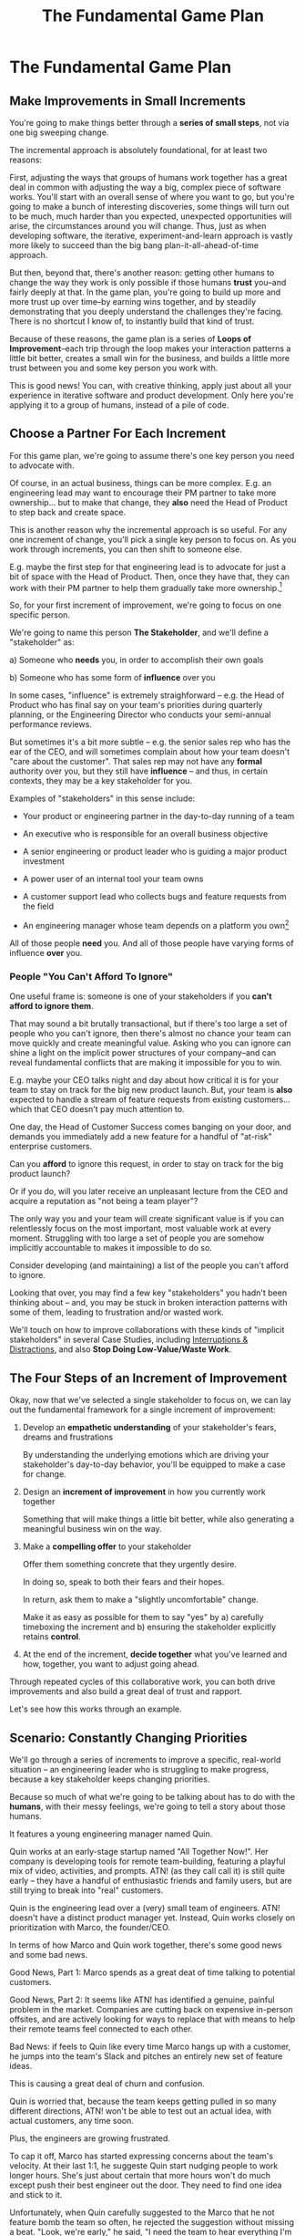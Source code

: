 :PROPERTIES:
:ID:       B0637E99-E30C-4FF8-B8BA-A660454DE08B
:END:
#+title: The Fundamental Game Plan
#+filetags: :Chapter:
* The Fundamental Game Plan
** Make Improvements in Small Increments

You're going to make things better through a *series of small steps*, not via one big sweeping change.

The incremental approach is absolutely foundational, for at least two reasons:

First, adjusting the ways that groups of humans work together has a great deal in common with adjusting the way a big, complex piece of software works. You'll start with an overall sense of where you want to go, but you're going to make a bunch of interesting discoveries, some things will turn out to be much, much harder than you expected, unexpected opportunities will arise, the circumstances around you will change. Thus, just as when developing software, the iterative, experiment-and-learn approach is vastly more likely to succeed than the big bang plan-it-all-ahead-of-time approach.

But then, beyond that, there's another reason: getting other humans to change the way they work is only possible if those humans *trust* you--and fairly deeply at that. In the game plan, you're going to build up more and more trust up over time--by earning wins together, and by steadily demonstrating that you deeply understand the challenges they're facing. There is no shortcut I know of, to instantly build that kind of trust.

Because of these reasons, the game plan is a series of *Loops of Improvement*--each trip through the loop makes your interaction patterns a little bit better, creates a small win for the business, and builds a little more trust between you and some key person you work with.

This is good news! You can, with creative thinking, apply just about all your experience in iterative software and product development. Only here you're applying it to a group of humans, instead of a pile of code.

** Choose a Partner For Each Increment

For this game plan, we're going to assume there's one key person you need to advocate with.

Of course, in an actual business, things can be more complex. E.g. an engineering lead may want to encourage their PM partner to take more ownership... but to make that change, they *also* need the Head of Product to step back and create space.

This is another reason why the incremental approach is so useful. For any one increment of change, you'll pick a single key person to focus on. As you work through increments, you can then shift to someone else.

E.g. maybe the first step for that engineering lead is to advocate for just a bit of space with the Head of Product. Then, once they have that, they can work with their PM partner to help them gradually take more ownership.[fn:: You might be wondering how the engineering lead can possibly advocate for space if their PM partner isn't ready to step up. One answer is: the engineering lead can commit to "leaning over" and personally helping do the product job, for a short period of time. Exactly how they make this offer this depends on whether or not the Head of Product *already* wants the PM to take more independent ownership, or if that Head of Product needs to first experience the benefits of letting go. We'll talk through this in detail in the "Underpowered Product Team" case study.]

So, for your first increment of improvement, we're going to focus on one specific person.

We're going to name this person *The Stakeholder*, and we'll define a "stakeholder" as:

 a) Someone who *needs* you, in order to accomplish their own goals

 b) Someone who has some form of *influence* over you

# Add c) Someone you need in turn? Or say how you don't always.

In some cases, "influence" is extremely straighforward -- e.g. the Head of Product who has final say on your team's priorities during quarterly planning, or the Engineering Director who conducts your semi-annual performance reviews.

But sometimes it's a bit more subtle -- e.g. the senior sales rep who has the ear of the CEO, and will sometimes complain about how your team doesn't "care about the customer". That sales rep may not have any *formal* authority over you, but they still have *influence* -- and thus, in certain contexts, they may be a key stakeholder for you.

Examples of "stakeholders" in this sense include:

 - Your product or engineering partner in the day-to-day running of a team

 - An executive who is responsible for an overall business objective

 - A senior engineering or product leader who is guiding a major product investment

 - A power user of an internal tool your team owns

 - A customer support lead who collects bugs and feature requests from the field

 - An engineering manager whose team depends on a platform you own[fn:: I love working on tools/platform teams, but it does mean having stakeholders who question kind of everything. "What? You're unpacking the builds *on* the hosts? Why would you do that? That seems dumb."]

All of those people *need* you. And all of those people have varying forms of influence *over* you.

*** People "You Can't Afford To Ignore"

One useful frame is: someone is one of your stakeholders if you *can't afford to ignore them*.

That may sound a bit brutally transactional, but if there's too large a set of people who you can't ignore, then there's almost no chance your team can move quickly and create meaningful value.  Asking who you can ignore can shine a light on the implicit power structures of your company--and can reveal fundamental conflicts that are making it impossible for you to win.

E.g. maybe your CEO talks night and day about how critical it is for your team to stay on track for the big new product launch. But, your team is *also* expected to handle a stream of feature requests from existing customers... which that CEO doesn't pay much attention to.

One day, the Head of Customer Success comes banging on your door, and demands you immediately add a new feature for a handful of "at-risk" enterprise customers.

Can you *afford* to ignore this request, in order to stay on track for the big product launch?

Or if you do, will you later receive an unpleasant lecture from the CEO and acquire a reputation as "not being a team player"?

The only way you and your team will create significant value is if you can relentlessly focus on the most important, most valuable work at every moment. Struggling with too large a set of people you are somehow implicitly accountable to makes it impossible to do so.

Consider developing (and maintaining) a list of the people you can't afford to ignore.

Looking that over, you may find a few key "stakeholders" you hadn't been thinking about -- and, you may be stuck in broken interaction patterns with some of them, leading to frustration and/or wasted work.

We'll touch on how to improve collaborations with these kinds of "implicit stakeholders" in several Case Studies, including [[id:B9798ABE-0A34-4EC6-9F78-CD5C6404C9D8][Interruptions & Distractions]], and also *Stop Doing Low-Value/Waste Work*.

** The Four Steps of an Increment of Improvement

Okay, now that we've selected a single stakeholder to focus on, we can lay out the fundamental framework for a single increment of improvement:

 1. Develop an *empathetic understanding* of your stakeholder's fears, dreams and frustrations

    By understanding the underlying emotions which are driving your stakeholder's day-to-day behavior, you'll be equipped to make a case for change.

 2. Design an *increment of improvement* in how you currently work together

    Something that will make things a little bit better, while also generating a meaningful business win on the way.

 3. Make a *compelling offer* to your stakeholder

    Offer them something concrete that they urgently desire.

    In doing so, speak to both their fears and their hopes.

    In return, ask them to make a "slightly uncomfortable" change.

    Make it as easy as possible for them to say "yes" by a) carefully timeboxing the increment and b) ensuring the stakeholder explicitly retains *control*.

 4. At the end of the increment, *decide together* what you've learned and how, together, you want to adjust going ahead.

Through repeated cycles of this collaborative work, you can both drive improvements and also build a great deal of trust and rapport.

Let's see how this works through an example.

** Scenario: Constantly Changing Priorities

We'll go through a series of increments to improve a specific, real-world situation -- an engineering leader who is struggling to make progress, because a key stakeholder keeps changing priorities.

Because so much of what we're going to be talking about has to do with the *humans*, with their messy feelings, we're going to tell a story about those humans.

It features a young engineering manager named Quin.

Quin works at an early-stage startup named "All Together Now!". Her company is developing tools for remote team-building, featuring a playful mix of video, activities, and prompts. ATN! (as they call call it) is still quite early -- they have a handful of enthusiastic friends and family users, but are still trying to break into "real" customers.

Quin is the engineering lead over a (very) small team of engineers. ATN! doesn't have a distinct product manager yet. Instead, Quin works closely on prioritization with Marco, the founder/CEO.

In terms of how Marco and Quin work together, there's some good news and some bad news.

Good News, Part 1: Marco spends as a great deat of time talking to potential customers.

Good News, Part 2: It seems like ATN! has identified a genuine, painful problem in the market. Companies are cutting back on expensive in-person offsites, and are actively looking for ways to replace that with means to help their remote teams feel connected to each other.

Bad News: if feels to Quin like every time Marco hangs up with a customer, he jumps into the team's Slack and pitches an entirely new set of feature ideas.

This is causing a great deal of churn and confusion.

Quin is worried that, because the team keeps getting pulled in so many different directions, ATN! won't be able to test out an actual idea, with actual customers, any time soon.

Plus, the engineers are growing frustrated.

To cap it off, Marco has started expressing concerns about the team's velocity. At their last 1:1, he suggeste Quin start nudging people to work longer hours. She's just about certain that more hours won't do much except push their best engineer out the door. They need to find one idea and stick to it.

Unfortunately, when Quin carefully suggested to the Marco that he not feature bomb the team so often, he rejected the suggestion without missing a beat. "Look, we're early," he said, "I need the team to hear everything I'm learning, we can't wait for some artificial process."

What can Quin do?

** Step 1. Develop an Empathetic Understanding

/1. Develop an *empathetic understanding* of your stakeholder's fears, dreams and frustrations/

Given that her attempts to address the problem head on failed, Quin backs up and decides to start by *learning more about what Marco is thinking*, instead of advocating for any specific changes.

Partway through their weekly Zoom 1:1, Quin says:

"I've been wanting to ask you a few questions, is now a good time?"

Marco shrugs in agreement. Quin can see his eyes flicking off screen occasionally. She knows he has other windows open.

She takes a breath. "You've talked a good bit about what we'd need to demonstrate, to raise a series B on good terms. I wanted to see if I have that all mostly right."

Marco quirks his head. This has broken through just a bit, Quin thinks.

"Our current runway is about 18 months", she begins, "but we need to get some big customers in the next six to twelve months, so that you have time to tell that story to potential investors. Is that about right?"

Marco purses his lips. "Almost. It's not enough that our first customers are *big*--they need to be happy and engaged, too. Big sales aren't going to do it on their own. VC's are going to want to talk to people who are *using* the product."

"Got it," said Quin eagerly, "let me say that back to you, make sure I've got it. It's not enough to get sales..." She summarized the nuance around engagement she had just heard from Marco, and made sure it sounded right to him.

Quin spent a few more minutes drawing out from Marco a picture of the key overall strategic goals for their startup, and how those mapped back to the current work of the team. At each step, she carefully echoed back to him what she'd heard, and asked if she'd got it right.

After a few minutes, she paused briefly to look through her notes, and then wrapped it all up by giving a clear and concise a summary of everything they had discussed.

"Does that sound about right?" she asked Marco, one final time.

This time, he nodded vigorously.  "Yes, that's *exactly* it. I'm glad we talked this out." He'd long since stopped looking at his other screens.

"Thanks", said Quin. "Me, too."

Quin has been using an *extremely* powerful technique -- "echoing back and summarizing". We'll talk in more detail about that in the next chapter. It's a sort of superpower for working with stakeholders.

By using that superpower, Quin has obtained the first part of what she needs, to develop an empathetic understanding of Marco's fears, dreams and frustrations:

*The specific way he would describe an overall "strategic intent" for the business, and how her work fits into it.*

In other words, she's now ready to *start* a pitch for change by putting it in the context of that overall strategic intent.

Instead of saying "It's frustrating the team for you to keep changing priorities", she can say:

"As I understand it, ATN!'s most important goal is to have a set of happy, engaged customers within six to eight months. To get there, we need to get something concrete in the hands of a few actual customers as quickly as possible, and then improve based on what we learn. I'm worried that, because we keep on changing what we're trying to build, it could take too long to get to those first customers."

Marco is hugely more likely to listen to that latter concern -- because it's speaking to what he is trying to do, *using the words he himself uses*.

Literally just *saying* that overall strategic goal first can make a big difference. It encourages the stakeholder to join you in a discussion of what is best for the business.

This is a great start.

However, to make a full empathetic statement, Quin needs a bit more.

She needs an understanding of some of Marco's underlying emotions, specifically, she needs to answer four questions:

 - What is currently *frustrating* him?

 - What is he *afraid* of?

 - What makes him *feel good*?

 - What does he *dream of* or hope for?

Note, it's not necessary for her to get this exactly right on the first try. Because she'll be working iteratively, she can update and adjust this as she goes.

Quin could use her echoing back and summarizing skill to "mine for" these answers. But, in this case, she has worked closely enough with Marco that she has some pretty good guesses.

 - *What is currently frustrating him?*

   Quin is pretty sure it's the lack of *velocity*. She can tell Marco feels like it takes forever for him to see any progress on the product (and that's why he's starting to suggest she put more pressure on the team).

 - *What is he afraid of?*

   Quin has heard Marco speak about engineering teams he's worked with in the past, who missed all their deadlines, didn't let him know in advance, and left him completely in the lurch.

   She suspects one of his biggest fears is discovering that the engineering team is wildly far behind where he thought, or has gone off in some crazy direction.

   She thinks, he's also likely afraid of not finding early customers.

 - *What makes him feel good?*

   Marco consistently lights up when he has a chance to interact with a visual prototype.

   He also clearly deeply enjoys sharing what he's learned in the field with the team.

   # XXX fix grammar
   Quin has heard him say that this both helps him clarify his own thinking, but also it's because he wants to build a company where everyone feels connected to the customers.

 - *What does he dream of or hope for*?

   Sharing something exciting with customers that they can't wait to start using.

The CEO who is constantly interrupting the team may be *afraid* that that they don't know what the team is working on (and thus the team could go off the rails), and they might *want* to play a key role in deciding what problems the team commits to solving (and may even *dream* of some exciting new product coming out that work).

# They're currently frustrated that there doesn't seem to be much visible progress (of course, the constant changes in priority aren't helping on that front).

Stated that way, you can authentically agree that those are *valid concerns* -- even if the behavior those concerns are currently leading to is a disaster.

You want to be able to say something like:

/We're worried that, as we're working right now, it can feel pretty unclear to you what, exactly, the team has prioritized at any given moment. We really want to fix that. We also want to be 100% certain that, as various business priorities shift, you're able to ensure the team is always pointed at the most important problems to solve --  and that, as they work, you have full clarity about what they're developing and discovering. We want to have the best possible shot at building something that you'll be super excited to share with customers./

Stated that way, you're set up to cleanly bridge to something which might involve that CEO *not bothering the team so goddamn often* -- but you can make that proposal while ensuring they have the visibility and the control that they want, and they can feel some hope and excitement about what that might lead to.

Persuading humans to change their behavior works roughly a thousand times better if you can find a way to speak to their hearts as well as their minds.

How can you build this map of your stakeholder's feelings?

Given how powerful and important your stakeholder likely is for both you and your peers, there's a decent chance you can get a pretty good first draft by just spending a half an hour talking about this with people you trust, close to you.

For more, I can heartily recommend building the skills of "Tactical Empathy", which Chris Voss and Tahl Raz describe in their excellent book "Never Split the Difference" -- and which I'll be exploring in my book.

* Scraps
** Multiple People

E.g. an engineering lead may want to encourage their PM partner to, early in development, deeply engage with key product tradeoffs, to prevent weeks of later churn. Unfortunately, the PM's manager, the Head of Product, has long insisted on being consulted for all key product decisions, no matter how small. Thus, the PM has just about no experience making decision on their own, and may not even fully understand that part of the product role.

Where can the engineering lead start?

This is another reason why the incremental approach is useful. For any one increment of change, you're going to pick a single key person to focus on. As you work through increments, you can then shift to someone else.

E.g. maybe the first step for that engineering lead is to advocate for just a bit of space with the Head of Product. Then, once they have that they can work with their PM partner to find a way to take a bit more ownership.[fn:: FWIW, if you want someone to take more ownership, "Start with Their Boss" is often a good rule of thumb.]

(If you're wondering how the engineering lead can possibly advocate for space if their PM partner isn't ready to step up and fill that space, we talk through that in real detail in the "Underpowered Product Team" case study. The shortest answer is: the engineering lead will commit to "leaning over" and helping do the product job, for a short period of time. The details of how they pitch this depend on whether or not the Head of Product *already* wants the PM to take more ownership, or if they themselves need to see the benefits of letting go.)
